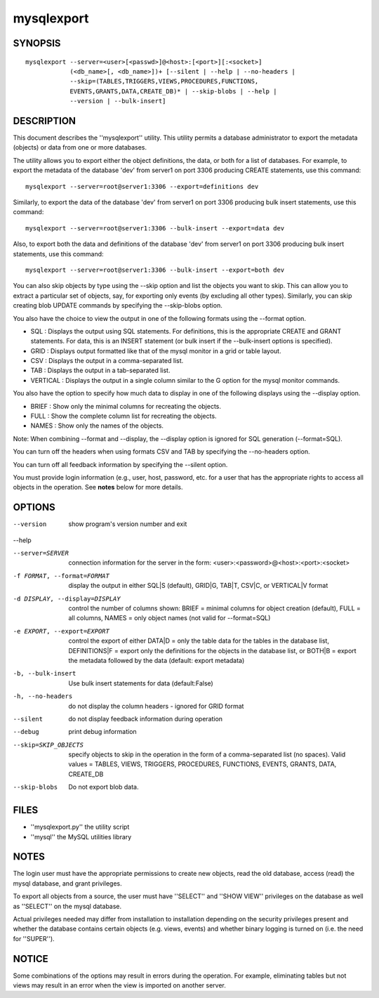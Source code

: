 =============
 mysqlexport
=============

SYNOPSIS
========

::

 mysqlexport --server=<user>[<passwd>]@<host>:[<port>][:<socket>]
             (<db_name>[, <db_name>])+ [--silent | --help | --no-headers | 
             --skip=(TABLES,TRIGGERS,VIEWS,PROCEDURES,FUNCTIONS,
             EVENTS,GRANTS,DATA,CREATE_DB)* | --skip-blobs | --help |
             --version | --bulk-insert]

DESCRIPTION
===========

This document describes the ''mysqlexport'' utility. This utility
permits a database administrator to export the metadata (objects) or data
from one or more databases.

The utility allows you to export either the object definitions, the data, or
both for a list of databases. For example, to export the metadata of  the
database 'dev' from server1 on port 3306 producing CREATE statements, use
this command:

::

  mysqlexport --server=root@server1:3306 --export=definitions dev
  
Similarly, to export the data of the database 'dev' from server1 on port 3306
producing bulk insert statements, use this command:

::

  mysqlexport --server=root@server1:3306 --bulk-insert --export=data dev

Also, to export both the data and definitions of the database 'dev' from
server1 on port 3306 producing bulk insert statements, use this command:

::

  mysqlexport --server=root@server1:3306 --bulk-insert --export=both dev

You can also skip objects by type using the --skip option and list the objects
you want to skip. This can allow you to extract a particular set of objects,
say, for exporting only events (by excluding all other types). Similarly, you
can skip creating blob UPDATE commands by specifying the --skip-blobs option.

You also have the choice to view the output in one of the following formats
using the --format option.

* SQL : Displays the output using SQL statements. For definitions, this is
  the appropriate CREATE and GRANT statements. For data, this is an INSERT
  statement (or bulk insert if the --bulk-insert options is specified).

* GRID : Displays output formatted like that of the mysql monitor in a grid
  or table layout.

* CSV : Displays the output in a comma-separated list.

* TAB : Displays the output in a tab-separated list.

* VERTICAL : Displays the output in a single column similar to the \G option
  for the mysql monitor commands.
  
You also have the option to specify how much data to display in one of the
following displays using the --display option.

* BRIEF : Show only the minimal columns for recreating the objects.

* FULL : Show the complete column list for recreating the objects. 

* NAMES : Show only the names of the objects.

Note: When combining --format and --display, the --display option is ignored
for SQL generation (--format=SQL). 

You can turn off the headers when using formats CSV and TAB by specifying
the --no-headers option.

You can turn off all feedback information by specifying the --silent option.

You must provide login information (e.g., user, host, password, etc.
for a user that has the appropriate rights to access all objects
in the operation. See **notes** below for more details.

OPTIONS
=======

--version             show program's version number and exit

--help                

--server=SERVER       connection information for the server in the form:
                      <user>:<password>@<host>:<port>:<socket>

-f FORMAT, --format=FORMAT
                      display the output in either SQL|S (default), GRID|G,
                      TAB|T, CSV|C, or VERTICAL|V format

-d DISPLAY, --display=DISPLAY
                      control the number of columns shown: BRIEF = minimal
                      columns for object creation (default), FULL = all
                      columns, NAMES = only object names (not valid for
                      --format=SQL)

-e EXPORT, --export=EXPORT
                      control the export of either DATA|D = only the table
                      data for the tables in the database list,
                      DEFINITIONS|F = export only the definitions for the
                      objects in the database list, or BOTH|B = export the
                      metadata followed by the data (default: export
                      metadata)

-b, --bulk-insert     Use bulk insert statements for data (default:False)

-h, --no-headers      do not display the column headers - ignored for GRID
                      format

--silent              do not display feedback information during operation

--debug               print debug information

--skip=SKIP_OBJECTS   specify objects to skip in the operation in the form
                      of a comma-separated list (no spaces). Valid values =
                      TABLES, VIEWS, TRIGGERS, PROCEDURES, FUNCTIONS,
                      EVENTS, GRANTS, DATA, CREATE_DB

--skip-blobs          Do not export blob data.


FILES
=====

- ''mysqlexport.py''    the utility script
- ''mysql''             the MySQL utilities library

NOTES
=====

The login user must have the appropriate permissions to create new objects,
read the old database, access (read) the mysql database, and grant privileges. 

To export all objects from a source, the user must have ''SELECT'' and
''SHOW VIEW'' privileges on the database as well as ''SELECT'' on the mysql
database.

Actual privileges needed may differ from installation to installation
depending on the security privileges present and whether the database contains
certain objects (e.g. views, events) and whether binary logging is turned
on (i.e. the need for ''SUPER'').

NOTICE
======

Some combinations of the options may result in errors during the operation.
For example, eliminating tables but not views may result in an error when the
view is imported on another server.

